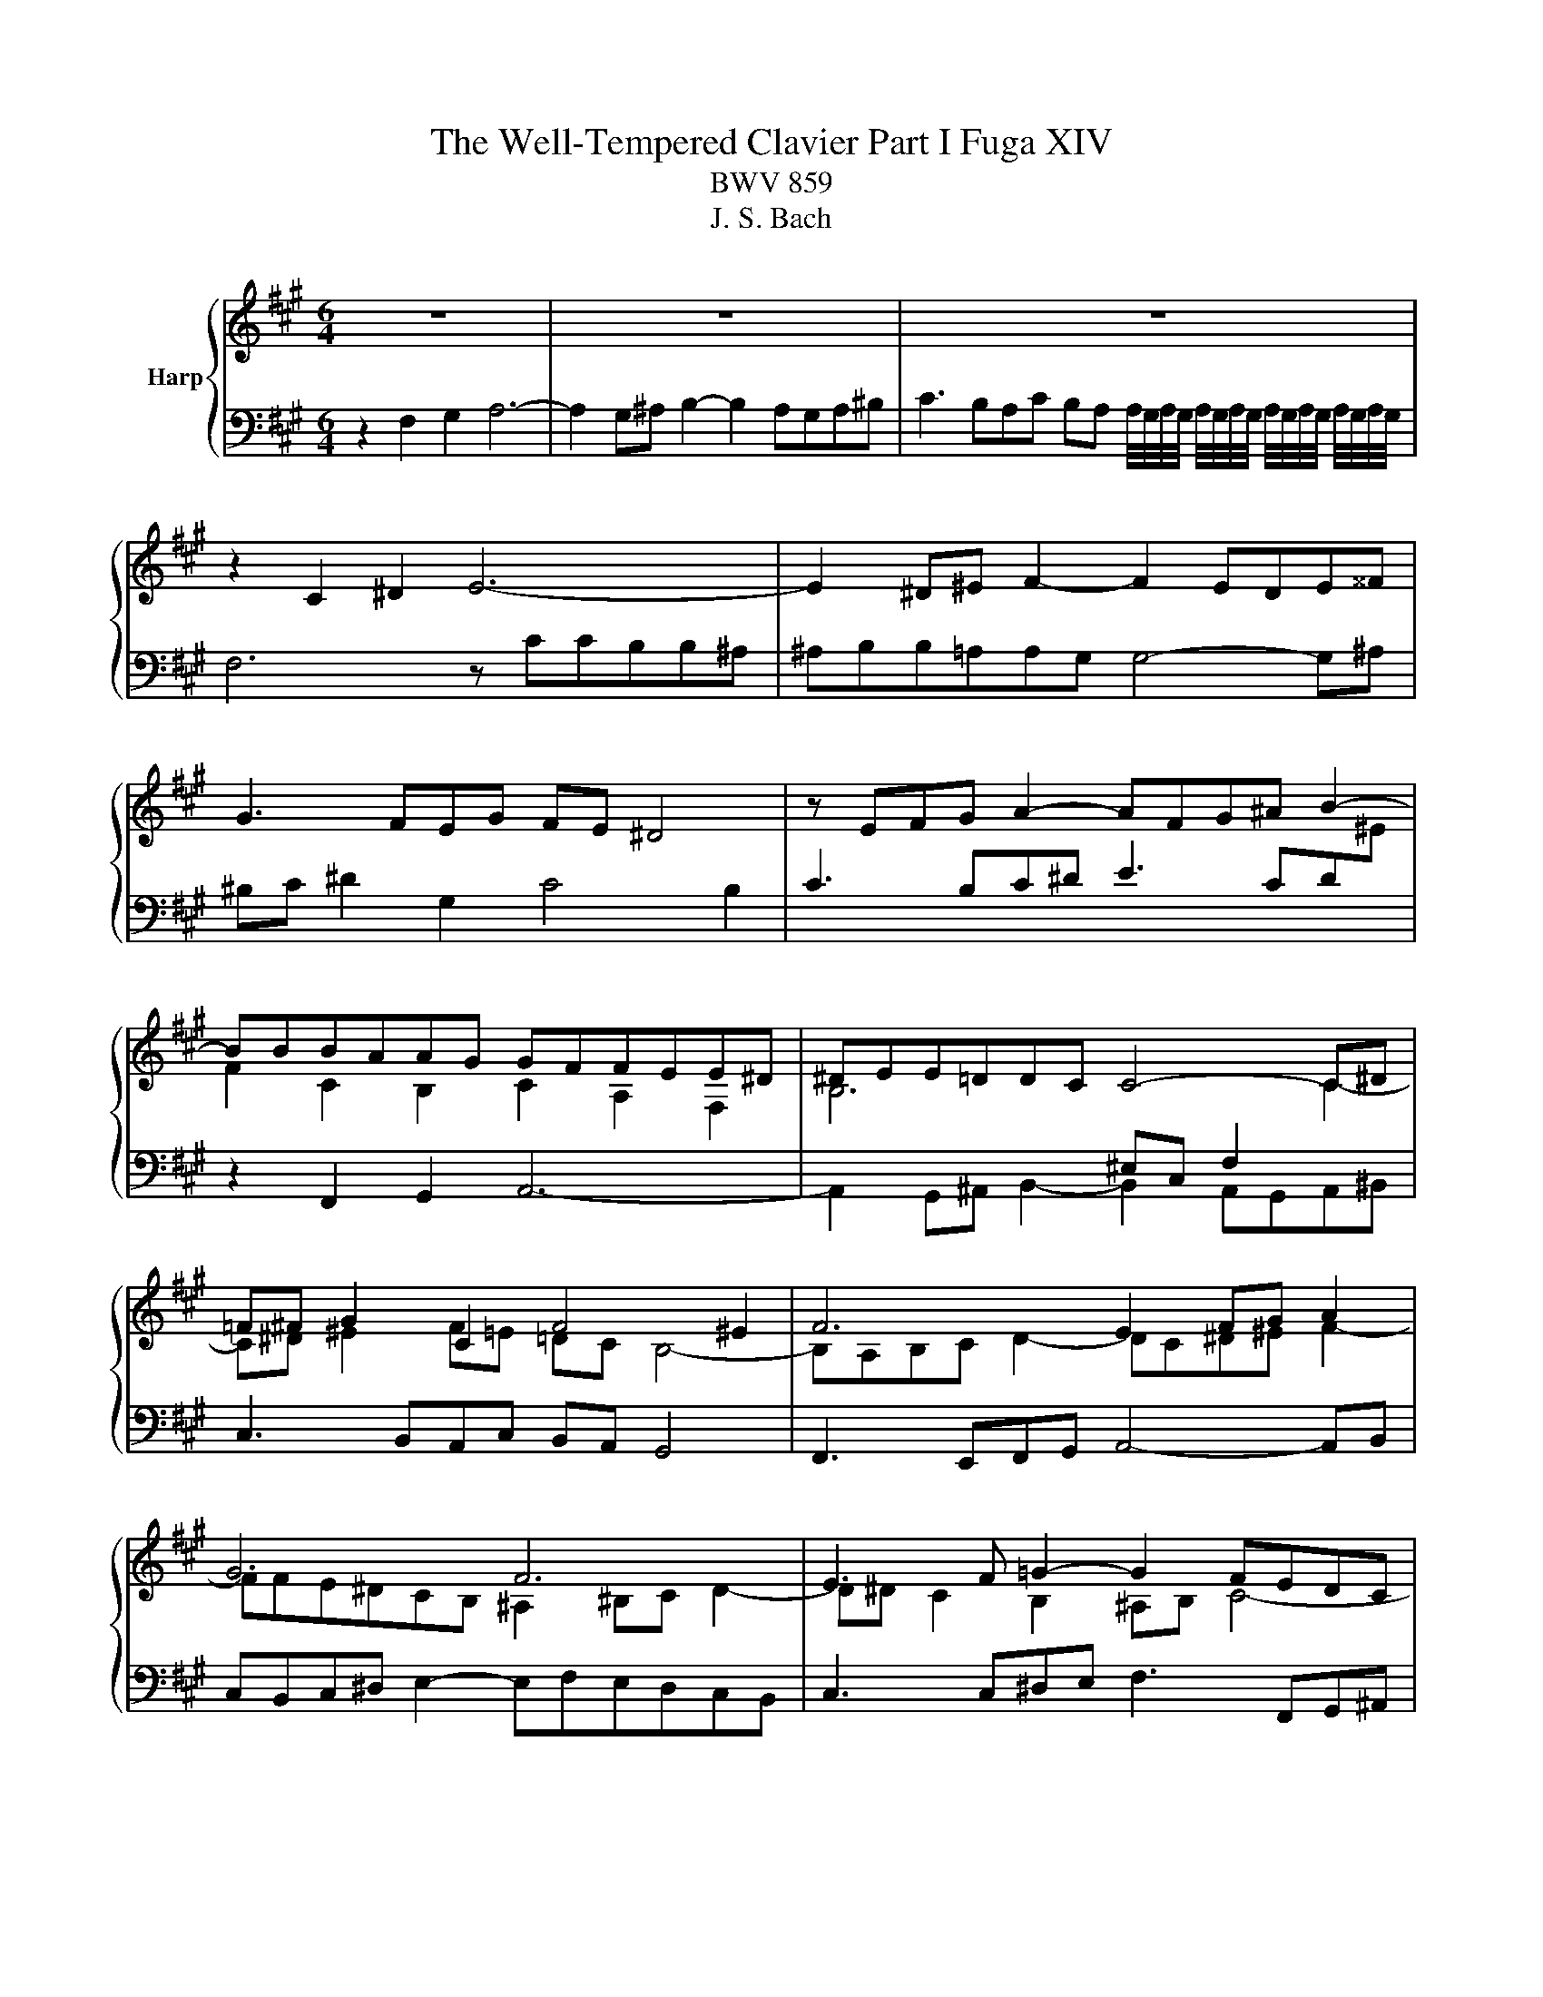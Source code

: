 X:1
T:The Well-Tempered Clavier Part I Fuga XIV
T:BWV 859
T:J. S. Bach
%%score { ( 1 4 ) | ( 2 3 ) }
L:1/8
M:6/4
K:A
V:1 treble nm="Harp"
V:4 treble 
V:2 bass 
V:3 bass 
V:1
 z12 | z12 | z12 | z2 C2 ^D2 E6- | E2 ^D^E F2- F2 EDE^^F | G3 FEG FE ^D4 | z EFG A2- AFG^A B2- | %7
 BBBAAG GFFEE^D | ^DEE=DDC C4- C^D | =F^F G2 C2 F4 ^E2 | F6 E2 FG A2 | G6 F6 | E3 F =G2- G2 FEDC | %13
 D3 E F2- F2 EDCB, | C2 ^D2 ^E2 F6- | F2 G2 F2 =F2 ^F^E F2 | G4 F2- FE D2 C2- | C3 GAB E3 ABc | %18
 F6- FFFEE^D | ^DGGFFE E2 c2 =B2 | ^A6- A2 B=A G2- | ^G2 ABAG F3 GAF | GA B4 c4 F2 | B3 EFG A4 D2 | %24
 C4 A2 GccBB^A | ^ABB=AAG G4- G^A | ^Bc ^d2 G2 c4 B2 | c3 Bc^d e3 cd^e | f2 F2 ^E2 FCFGAF | %29
 B3 FGA =FC ^F2 C2- | C^D ^E2 F=E =DC B,4 | A,C F4- F6- | FF E4 D3 FG^A | BAGF^EF EF G4- | %34
 GGFEE^D D6- | DFE=DDC C6- | C2 B,4 z GF=EE^D | ^DEE=DDC C4- C^D | ^E2 FE F2- F4 E2 | C12 |] %40
V:2
 z2 F,2 G,2 A,6- | A,2 G,^A, B,2- B,2 A,G,A,^B, | %2
 C3 B,A,C B,A, A,/4G,/4A,/4G,/4 A,/4G,/4A,/4G,/4 A,/4G,/4A,/4G,/4 A,/4G,/4A,/4G,/4 | %3
 F,6 z CCB,B,^A, | ^A,B,B,=A,A,G, G,4- G,^A, | ^B,C ^D2 G,2 C4 B,2 | C3 B,C^D E3 CD[I:staff -1]^E | %7
 F2 C2 B,2 C2 A,2 F,2 | B,6[I:staff +1] ^E,C, F,2[I:staff -1] C2- | C^D ^E2 F=E =DC B,4- | %10
 B,A,B,C D2- DC^D^E F2- | FFE^DCB, ^A,2 ^B,C D2- | D^D C2 B,2 ^A,B, C4- | CC B,2 A,2 G,A, B,4- | %14
 B,DCB,B,A, A,B, C4 | B,6[I:staff +1] C6- | C^D ^E2 F=E =DCB,A,G,B, | A,2 z2 z8 | %18
 B,B,,B,,A,,A,,G,, G,,A,A,G,G,F, | F,2 G,2 G,,2 C,3 C,D,E, | F,=G,F,E,D,C, B,,D,G,,F,,F,,^E,, | %21
 ^E,,^E,F,G,G,A, A,DDCCB, | B,A,G,DCB, ^A,B,B,=A,A,G, | G,F,E,B,A,G, F,G,G,F,F,^E, | %24
 ^E,2 F,2 F,,2 C,^D,=E,F,=G,E, | F,F,,B,,C,D,B,, C,C,,C,^B,,C,E, | ^D,C,^B,,G,,C,E, A,F,G,F,G,G,, | %27
 C,2 z2 z8 | z2 F,2 G,2 A,6- | A,2 G,^A, B,2- B,2 A,G,A,^B, | C3 B,A,C B,A, G,4 | %31
 F,2 A,4- A,2 F,2 B,2- | B,4 CB, A,4 z2 | z F, B,3 A, G,3 G, C2- | CE^DCCB, B,6- | %35
 B,^DCB,B,A, A,6- | A,3 A,G,F, ^E,B,A,G,G,F, | F,G,G,F,F,^E, E,2 F,E, F,2 | %38
 G,2[I:staff -1] C4[I:staff +1] z F,C[I:staff -1]B,B,^A, | ^A,12 |] %40
V:3
 x12 | x12 | x12 | x12 | x12 | x12 | x12 | z2 F,,2 G,,2 A,,6- | %8
 A,,2 G,,^A,, B,,2- B,,2 A,,G,,A,,^B,, | C,3 B,,A,,C, B,,A,, G,,4 | F,,3 E,,F,,G,, A,,4- A,,B,, | %11
 C,B,,C,^D, E,2- E,F,E,D,C,B,, | C,3 C,^D,E, F,3 F,,G,,^A,, | B,,3 B,,C,D, E,3 E,,F,,G,, | %14
 A,,B,,A,,G,,G,,F,, F,,F,F,E,E,^D, | ^D,E,E,=D,D,C, C,4- C,^D, | ^E,F, G,2 C,2 F,4 ^E,2 | %17
 F,3 ^E,F,G, A,3 F,G,^A, | x12 | x12 | x12 | x12 | x12 | x12 | x12 | x12 | x12 | x12 | x12 | x12 | %30
 x12 | z2 F,2 E,2 ^D,6- | D,2 E,=D, C,2- C,2 D,E,D,C, | B,,3 C,D,B,, C,^D, ^E,4 | %34
 F,6- F,A,G,F,F,E, | E,6- E,G,F,E,E,D, | D,6 C,6- | C,12- | C,B,,A,,G,,F,,A,, D,B,, C,2 C,,2 | %39
 !fermata!F,,12 |] %40
V:4
 x12 | x12 | x12 | x12 | x12 | x12 | x12 | x12 | x12 | x12 | x12 | x12 | x12 | x12 | z2 F2 G2 A6- | %15
 A2 G^A B2- B2 =AGA^B | c3 BAc BA G4 | FABc d2- d Bc^d e2- | eddcc^B B2 c4- | c2 ^B4 c^def =g2- | %20
 g2 c2 fe dc d4 | c2 ^d2 ^e2 f6- | f4 e2- e2 d4- | d2 c4- c2 B4- | BGAcf^d e6- | %25
 e2 ^d^e f2- f2 ede^^f | g3 feg fe ^d4 | cefg a2- afg^a b2- | baaggf fa/g/ fee^d | %29
 ^dee=ddc c4 c^d | ^ef g2 c2 f4 e2 | fedccB BfBAAG | G3 BAG F^EFABc | d6- dGcBAG | A6 AcBAAG | %35
 G6- GBAGGF | F^E F2 G2 A6- | A2 G^A B2- B2 AGA^B | c3 BAc BA G4 | !fermata!F12 |] %40

